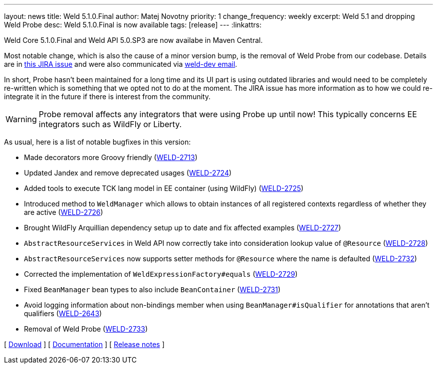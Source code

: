 ---
layout: news
title: Weld 5.1.0.Final
author: Matej Novotny
priority: 1
change_frequency: weekly
excerpt: Weld 5.1 and dropping Weld Probe
desc: Weld 5.1.0.Final is now available
tags: [release]
---
:linkattrs:

Weld Core 5.1.0.Final and Weld API 5.0.SP3 are now availabe in Maven Central.

Most notable change, which is also the cause of a minor version bump, is the removal of Weld Probe from our codebase.
Details are in link:https://issues.redhat.com/browse/WELD-2733[this JIRA issue, window="_blank)] and were also communicated via link:https://lists.jboss.org/archives/list/weld-dev@lists.jboss.org/thread/I72EU5I746F4DESLSENJVZFAEFPHXJYV/[weld-dev email, window="_blank].

In short, Probe hasn't been maintained for a long time and its UI part is using outdated libraries and would need to be completely re-written which is something that we opted not to do at the moment.
The JIRA issue has more information as to how we could re-integrate it in the future if there is interest from the community.

WARNING: Probe removal affects any integrators that were using Probe up until now! This typically concerns EE integrators such as WildFly or Liberty.

As usual, here is a list of notable bugfixes in this version:

* Made decorators more Groovy friendly (link:https://issues.jboss.org/browse/WELD-2713[WELD-2713, window="_blank"])
* Updated Jandex and remove deprecated usages (link:https://issues.jboss.org/browse/WELD-2724[WELD-2724, window="_blank"])
* Added tools to execute TCK lang model in EE container (using WildFly) (link:https://issues.jboss.org/browse/WELD-2725[WELD-2725, window="_blank"])
* Introduced method to `WeldManager` which allows to obtain instances of all registered contexts regardless of whether they are active (link:https://issues.jboss.org/browse/WELD-2726[WELD-2726, window="_blank"])
* Brought WildFly Arquillian dependency setup up to date and fix affected examples (link:https://issues.jboss.org/browse/WELD-2727[WELD-2727, window="_blank"])
* `AbstractResourceServices` in Weld API now correctly take into consideration lookup value of `@Resource` (link:https://issues.jboss.org/browse/WELD-2728[WELD-2728, window="_blank"])
* `AbstractResourceServices` now supports setter methods for `@Resource` where the name is defaulted (link:https://issues.jboss.org/browse/WELD-2732[WELD-2732, window="_blank"])
* Corrected the implementation of `WeldExpressionFactory#equals` (link:https://issues.jboss.org/browse/WELD-2729[WELD-2729, window="_blank"])
* Fixed `BeanManager` bean types to also include `BeanContainer` (link:https://issues.jboss.org/browse/WELD-2731[WELD-2731, window="_blank"])
* Avoid logging information about non-bindings member when using `BeanManager#isQualifier` for annotations that aren't qualifiers (link:https://issues.jboss.org/browse/WELD-2643[WELD-2643, window="_blank"])
* Removal of Weld Probe (link:https://issues.jboss.org/browse/WELD-2733[WELD-2733, window="_blank"])

&#91; link:/download/[Download] &#93;
&#91; link:http://docs.jboss.org/weld/reference/5.1.0.Final/en-US/html_single/[Documentation, window="_blank"] &#93;
&#91; link:https://issues.jboss.org/secure/ReleaseNote.jspa?projectId=12310891&version=12391030[Release notes, window="_blank"] &#93;
